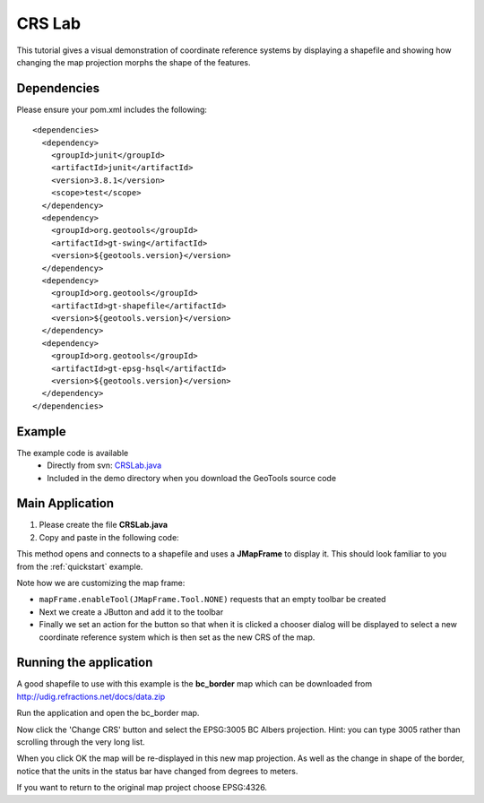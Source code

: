 .. _crslab:

CRS Lab
=======

This tutorial gives a visual demonstration of coordinate reference systems by displaying
a shapefile and showing how changing the map projection morphs the shape of the features.

Dependencies
------------
 
Please ensure your pom.xml includes the following::

  <dependencies>
    <dependency>
      <groupId>junit</groupId>
      <artifactId>junit</artifactId>
      <version>3.8.1</version>
      <scope>test</scope>
    </dependency>
    <dependency>
      <groupId>org.geotools</groupId>
      <artifactId>gt-swing</artifactId>
      <version>${geotools.version}</version>
    </dependency>
    <dependency>
      <groupId>org.geotools</groupId>
      <artifactId>gt-shapefile</artifactId>
      <version>${geotools.version}</version>
    </dependency>
    <dependency>
      <groupId>org.geotools</groupId>
      <artifactId>gt-epsg-hsql</artifactId>
      <version>${geotools.version}</version>
    </dependency>
  </dependencies>

Example
-------

The example code is available
 * Directly from svn: CRSLab.java_
 * Included in the demo directory when you download the GeoTools source code

.. _CRSLab.java: http://svn.osgeo.org/geotools/trunk/demo/example/src/main/java/org/geotools/demo/CRSLab.java 
 
Main Application
----------------
1. Please create the file **CRSLab.java**
2. Copy and paste in the following code:

   .. literalinclude:: ../../../../../demo/example/src/main/java/org/geotools/demo/CRSLab.java
      :language: java

This method opens and connects to a shapefile and uses a **JMapFrame** to display it. This should look familiar to you from 
the :ref:`quickstart` example.

Note how we are customizing the map frame:

* ``mapFrame.enableTool(JMapFrame.Tool.NONE)`` requests that an empty toolbar be created
* Next we create a JButton and add it to the toolbar
* Finally we set an action for the button so that when it is clicked a chooser dialog will be displayed to select a new coordinate reference system which is then set as the new CRS of the map.

Running the application
-----------------------

A good shapefile to use with this example is the **bc_border** map which can be downloaded from http://udig.refractions.net/docs/data.zip

Run the application and open the bc_border map.

.. image:: CRSLab_4326.gif

Now click the 'Change CRS' button and select the EPSG:3005 BC Albers projection. Hint: you can type 3005 rather than scrolling through the very long list.

.. image:: CRSLab_chooser.gif

When you click OK the map will be re-displayed in this new map projection. As well as the change in shape of the border, notice that the units in the status bar have changed from degrees to meters.

.. image:: CRSLab_3005.gif

If you want to return to the original map project choose EPSG:4326.


